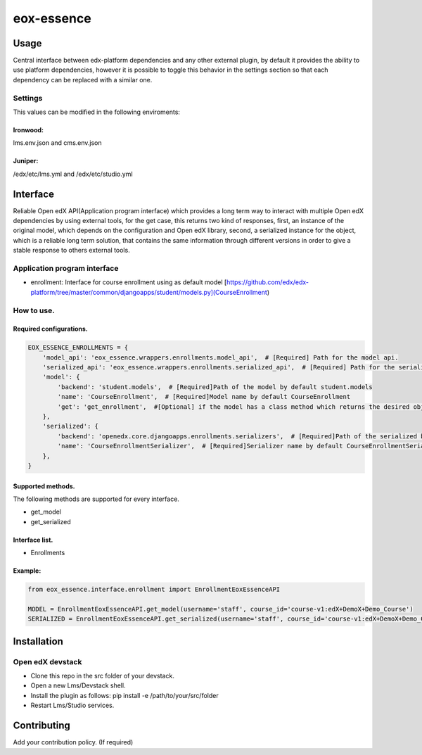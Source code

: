 ===========
eox-essence
===========

.. image:: https://circleci.com/gh/eduNEXT/eox-essence.svg?style=shield
    :target: https://circleci.com/gh/eduNEXT/eox-essence

.. image:: https://codecov.io/gh/eduNEXT/eox-essence/branch/master/graph/badge.svg
    :target: https://codecov.io/gh/eduNEXT/eox-essence

Usage
#####

Central interface between edx-platform dependencies and any other external plugin, by default it provides the ability to use platform dependencies, however it is possible to toggle this behavior in the settings section so that each dependency can be replaced with a similar one.

Settings
********
This values can be modified in the following enviroments:

Ironwood:
++++++++
lms.env.json and cms.env.json

Juniper:
++++++++
/edx/etc/lms.yml and /edx/etc/studio.yml

Interface
#########
Reliable Open edX API(Application program interface) which provides a long term way to interact with multiple Open edX dependencies by using external tools, for the get case, this returns two kind of responses, first, an instance of the original model, which depends on the configuration and Open edX library, second, a serialized instance for the object, which is a reliable long term solution, that contains the same information through different versions in order to give a stable response to others external tools.

Application program interface
*****************************

- enrollment: Interface for course enrollment using as default model [https://github.com/edx/edx-platform/tree/master/common/djangoapps/student/models.py](CourseEnrollment)

How to use.
***********

Required configurations.
++++++++++++++++++++++++

.. code-block:: python

    EOX_ESSENCE_ENROLLMENTS = {
        'model_api': 'eox_essence.wrappers.enrollments.model_api',  # [Required] Path for the model api.
        'serialized_api': 'eox_essence.wrappers.enrollments.serialized_api',  # [Required] Path for the serializ api.
        'model': {
            'backend': 'student.models',  # [Required]Path of the model by default student.models
            'name': 'CourseEnrollment',  # [Required]Model name by default CourseEnrollment
            'get': 'get_enrollment',  #[Optional] if the model has a class method which returns the desired object.
        },
        'serialized': {
            'backend': 'openedx.core.djangoapps.enrollments.serializers',  # [Required]Path of the serialized by default enrollments.serializers
            'name': 'CourseEnrollmentSerializer',  # [Required]Serializer name by default CourseEnrollmentSerializer
        },
    }

Supported methods.
++++++++++++++++++

The following methods are supported for every interface.

- get_model
- get_serialized

Interface list.
+++++++++++++++
- Enrollments


Example:
++++++++

.. code-block:: python

  from eox_essence.interface.enrollment import EnrollmentEoxEssenceAPI

  MODEL = EnrollmentEoxEssenceAPI.get_model(username='staff', course_id='course-v1:edX+DemoX+Demo_Course')
  SERIALIZED = EnrollmentEoxEssenceAPI.get_serialized(username='staff', course_id='course-v1:edX+DemoX+Demo_Course')

Installation
############

Open edX devstack
*****************

- Clone this repo in the src folder of your devstack.
- Open a new Lms/Devstack shell.
- Install the plugin as follows: pip install -e /path/to/your/src/folder
- Restart Lms/Studio services.

Contributing
############

Add your contribution policy. (If required)